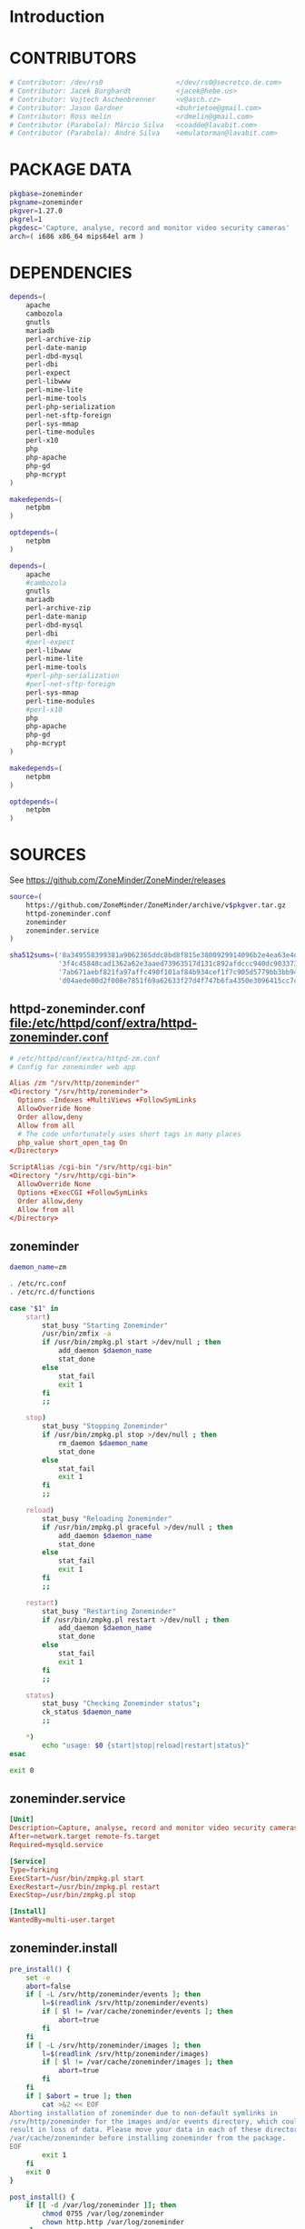 * Introduction
* CONTRIBUTORS
  #+NAME: CONTRIBUTORS
  #+BEGIN_SRC sh
    # Contributor: /dev/rs0                  </dev/rs0@secretco.de.com>
    # Contributor: Jacek Burghardt           <jacek@hebe.us>
    # Contributor: Vojtech Aschenbrenner     <v@asch.cz>
    # Contributor: Jason Gardner             <buhrietoe@gmail.com>
    # Contributor: Ross melin                <rdmelin@gmail.com>
    # Contributor (Parabola): Márcio Silva   <coadde@lavabit.com>
    # Contributor (Parabola): André Silva    <emulatorman@lavabit.com>
  #+END_SRC
* PACKAGE DATA
  #+NAME: PACKAGE_VERSION_DATA
  #+BEGIN_SRC sh
    pkgbase=zoneminder
    pkgname=zoneminder
    pkgver=1.27.0
    pkgrel=1
    pkgdesc='Capture, analyse, record and monitor video security cameras'
    arch=( i686 x86_64 mips64el arm )
  #+END_SRC
* DEPENDENCIES

  #+NAME: DEPENDENCIES-2014-09-03
  #+BEGIN_SRC sh
    depends=(
        apache
        cambozola
        gnutls
        mariadb
        perl-archive-zip
        perl-date-manip
        perl-dbd-mysql
        perl-dbi
        perl-expect
        perl-libwww
        perl-mime-lite
        perl-mime-tools
        perl-php-serialization
        perl-net-sftp-foreign
        perl-sys-mmap
        perl-time-modules
        perl-x10
        php
        php-apache
        php-gd
        php-mcrypt
    )

    makedepends=(
        netpbm
    )

    optdepends=(
        netpbm
    )
  #+END_SRC
  #+NAME: DEPENDENCIES
  #+BEGIN_SRC sh
    depends=(
        apache
        #cambozola
        gnutls
        mariadb
        perl-archive-zip
        perl-date-manip
        perl-dbd-mysql
        perl-dbi
        #perl-expect
        perl-libwww
        perl-mime-lite
        perl-mime-tools
        #perl-php-serialization
        #perl-net-sftp-foreign
        perl-sys-mmap
        perl-time-modules
        #perl-x10
        php
        php-apache
        php-gd
        php-mcrypt
    )

    makedepends=(
        netpbm
    )

    optdepends=(
        netpbm
    )

  #+END_SRC
* SOURCES
  See https://github.com/ZoneMinder/ZoneMinder/releases
  
  #+NAME: SOURCES
  #+BEGIN_SRC sh
    source=(
        https://github.com/ZoneMinder/ZoneMinder/archive/v$pkgver.tar.gz
        httpd-zoneminder.conf
        zoneminder
        zoneminder.service
    )

    sha512sums=('8a349558399381a9062365ddc8bd8f815e3800929914096b2e4ea63e4d6dd12054f7b849fab5bea4bcfc87ea60739479a55734c7075a74aab0622d35f1d2bb14'
                '3f4c45848cad1362a62e3aaed73963517d131c892afdccc940dc9033734bd66b11e3e20d651416373d4353ef0a88d3de541720dd9df955d498c52cb3720160c2'
                '7ab671aebf821fa97affc490f101af84b934cef1f7c905d5779bb3bb94ee8cc25c1ec6be63b4aee662ba3e92c2e9044432e0c580640849a1eb3d7fca06a35dd2'
                'd04aede00d2f008e7851f69a62633f27d4f747b6fa4350e3096415cc7c2659d677707af3e397295010fa05794ff9cbb995c3904e6989ebfbd58ba6b4bfcc002c')
  #+END_SRC
** httpd-zoneminder.conf file:/etc/httpd/conf/extra/httpd-zoneminder.conf
  #+NAME: httpd-zoneminder.conf
  #+BEGIN_SRC conf :tangle zoneminder/httpd-zoneminder.conf :padline no
    # /etc/httpd/conf/extra/httpd-zm.conf
    # Config for zoneminder web app

    Alias /zm "/srv/http/zoneminder"
    <Directory "/srv/http/zoneminder">
      Options -Indexes +MultiViews +FollowSymLinks
      AllowOverride None
      Order allow,deny
      Allow from all
      # The code unfortunately uses short tags in many places
      php_value short_open_tag On
    </Directory>

    ScriptAlias /cgi-bin "/srv/http/cgi-bin"
    <Directory "/srv/http/cgi-bin">
      AllowOverride None
      Options +ExecCGI +FollowSymLinks
      Order allow,deny
      Allow from all
    </Directory>

  #+END_SRC
** zoneminder
  #+NAME: zoneminder
  #+BEGIN_SRC sh :tangle zoneminder/zoneminder :shebang #!/bin/bash
    daemon_name=zm

    . /etc/rc.conf
    . /etc/rc.d/functions

    case "$1" in
        start)
            stat_busy "Starting Zoneminder"
            /usr/bin/zmfix -a
            if /usr/bin/zmpkg.pl start >/dev/null ; then
                add_daemon $daemon_name
                stat_done
            else
                stat_fail
                exit 1
            fi
            ;;
        
        stop)
            stat_busy "Stopping Zoneminder"
            if /usr/bin/zmpkg.pl stop >/dev/null ; then
                rm_daemon $daemon_name
                stat_done
            else
                stat_fail
                exit 1
            fi
            ;;
        
        reload)
            stat_busy "Reloading Zoneminder"
            if /usr/bin/zmpkg.pl graceful >/dev/null ; then
                add_daemon $daemon_name
                stat_done
            else
                stat_fail
                exit 1
            fi
            ;;
        
        restart)
            stat_busy "Restarting Zoneminder"
            if /usr/bin/zmpkg.pl restart >/dev/null ; then
                add_daemon $daemon_name
                stat_done
            else
                stat_fail
                exit 1
            fi
            ;;
        
        status)
            stat_busy "Checking Zoneminder status";
            ck_status $daemon_name
            ;;
        
        ,*)
            echo "usage: $0 {start|stop|reload|restart|status}"
    esac

    exit 0
  #+END_SRC
** zoneminder.service
  #+NAME: zoneminder.service
  #+BEGIN_SRC conf :tangle zoneminder/zoneminder.service
    [Unit]
    Description=Capture, analyse, record and monitor video security cameras
    After=network.target remote-fs.target
    Required=mysqld.service

    [Service]
    Type=forking
    ExecStart=/usr/bin/zmpkg.pl start
    ExecRestart=/usr/bin/zmpkg.pl restart
    ExecStop=/usr/bin/zmpkg.pl stop

    [Install]
    WantedBy=multi-user.target
  #+END_SRC
** zoneminder.install
  #+NAME: zoneminder.install
  #+BEGIN_SRC sh :tangle zoneminder/zoneminder.install
    pre_install() {
        set -e
        abort=false
        if [ -L /srv/http/zoneminder/events ]; then
            l=$(readlink /srv/http/zoneminder/events)
            if [ $l != /var/cache/zoneminder/events ]; then
                abort=true
            fi
        fi
        if [ -L /srv/http/zoneminder/images ]; then
            l=$(readlink /srv/http/zoneminder/images)
            if [ $l != /var/cache/zoneminder/images ]; then
                abort=true
            fi
        fi
        if [ $abort = true ]; then
            cat >&2 << EOF
    Aborting installation of zoneminder due to non-default symlinks in
    /srv/http/zoneminder for the images and/or events directory, which could
    result in loss of data. Please move your data in each of these directories to
    /var/cache/zoneminder before installing zoneminder from the package.
    EOF
            exit 1
        fi
        exit 0
    }

    post_install() {
        if [[ -d /var/log/zoneminder ]]; then
            chmod 0755 /var/log/zoneminder
            chown http.http /var/log/zoneminder
        else
            mkdir -m 0755 /var/log/zoneminder
            chown http.http /var/log/zoneminder
        fi
        if [[ -d /tmp/zoneminder ]]; then
            chmod 0700 /tmp/zoneminder
            chown http.http /tmp/zoneminder
        else
            mkdir -m 0700 /tmp/zoneminder
            chown http.http /tmp/zoneminder
        fi
        sed -i -e '
        /^;extension=mysql.so/ s/^;//;
        /^#extension=mysql.so/ s/^#//;
        /^;extension=mysqli.so/ s/^;//;
        /^#extension=mysqli.so/ s/^#//;
        /^;extension=gd.so/ s/^;//;
        /^#extension=gd.so/ s/^#//;
        /^;extension=gettext.so/ s/^;//;
        /^#extension=gettext.so/ s/^#//;
        /^;extension=mcrypt.so/ s/^;//;
        /^#extension=mcrypt.so/ s/^#//;
        /^;extension=session.so/ s/^;//;
        /^#extension=session.so/ s/^#//;
        /^;extension=sockets.so/ s/^;//;
        /^#extension=sockets.so/ s/^#//;
        /^;extension=openssl.so/ s/^;//;
        /^#extension=openssl.so/ s/^#//;
        /^;extension=ftp.so/ s/^;//;
        /^#extension=ftp.so/ s/^#//;
        /^;extension=zip.so/ s/^;//;
        /^#extension=zip.so/ s/^#//;
        /^;open_basedir/ s/^;//;
        /^#open_basedir/ s/^#//;
        /^open_basedir/ s/:\/etc//;
        /^open_basedir/ s/:\/etc\///;
        /^open_basedir/ s/$/:\/etc/;
        /^open_basedir/ s/:\/srv\/http\/zoneminder//;
        /^open_basedir/ s/:\/srv\/http\/zoneminder\///;
        /^open_basedir/ s/$/:\/srv\/http\/zoneminder/;
        ' /etc/php/php.ini || read
        sed -i -e '
        /^LoadModule php5_module modules\/libphp5.so/d;
        /^LoadModule rewrite_module modules\/mod_rewrite.so/ s/$/\nLoadModule php5_module modules\/libphp5.so/;
        /^# PHP 5/d;
        /^# ZoneMinder/d;
        /^Include \/etc\/httpd\/conf\/extra\/php5_module.conf/d;
        /^Include \/etc\/httpd\/conf\/extra\/httpd-zoneminder.conf/d;
        /^Include conf\/extra\/httpd-default.conf/ s/$/\n\n# PHP 5\n\Include \/etc\/httpd\/conf\/extra\/php5_module.conf\n\n# ZoneMinder\nInclude \/etc\/httpd\/conf\/extra\/httpd-zoneminder.conf/;
        ' /etc/httpd/conf/httpd.conf || read
        cat << EOF
    Note for mysql:
    ==> To run Zoneminder, you must install the database running mysql service (as root):
    ==> "rc.d start mysqld" (in initscripts) or "systemctl start mysqld.service" (in systemd)
    ==> and add Zoneminder database typing (with passsword):
    ==> "mysqladmin --defaults-file=/etc/mysql/my.cnf -p -f reload"
    ==> "cat /usr/share/zoneminder/db/zm_create.sql | mysql --defaults-file=/etc/mysql/my.cnf -p"
    ==> "echo 'grant lock tables, alter,select,insert,update,delete on zm.* to 'zmuser'@localhost identified by "zmpass";' | mysql --defaults-file=/etc/mysql/my.cnf -p mysql"
    ==> (or without passsword):
    ==> "mysqladmin --defaults-file=/etc/mysql/my.cnf -f reload"
    ==> "cat /usr/share/zoneminder/db/zm_create.sql | mysql --defaults-file=/etc/mysql/my.cnf"
    ==> "echo 'grant lock tables, alter,select,insert,update,delete on zm.* to 'zmuser'@localhost identified by "zmpass";' | mysql --defaults-file=/etc/mysql/my.cnf mysql"

    Note for php:
    ==> You must uncomment that line in /etc/php/php.ini:
    ==> "extension=mysql.so"
    ==> check and make sure these are uncommented:
    ==> "extension=gd.so"
    ==> "extension=gettext.so"
    ==> "extension=mcrypt.so"
    ==> "extension=mysqli.so"
    ==> "extension=session.so"
    ==> "extension=sockets.so"
    ==> "extension=openssl.so"
    ==> "extension=ftp.so"
    ==> "extension=zip.so"
    ==> check and add to open_basedir "/etc" and
    ==> "/srv/http/zoneminder" like so
    ==> "open_basedir = /home:/tmp:/usr/share/pear:/etc:/srv/http/zoneminder"
    ==> and set your timezone in php.ini:
    ==> "date.timezone = <your_country>/<your_city>"

    Note for apache:
    ==> You must edit /etc/httpd/conf/httpd.conf and add the line:
    ==> "LoadModule php5_module modules/libphp5.so"
    ==> and:
    ==> "Include /etc/httpd/conf/extra/php5_module.conf"
    ==> "Include /etc/httpd/conf/extra/httpd-zoneminder.conf"
    EOF
    }

    post_upgrade() {
        post_install
        /usr/bin/zmupdate.pl -f >/dev/null
    }

    post_remove() {
        if [[ -d /tmp/zoneminder ]]; then
            rm -vr /tmp/zoneminder
        fi
        sed -i -e '
        /^open_basedir/ s/:\/srv\/http\/zoneminder//;
        /^open_basedir/ s/:\/srv\/http\/zoneminder\///;
        ' /etc/php/php.ini || read
        sed -i -e '
        /^# ZoneMinder/d;
        /Include \/etc\/httpd\/conf\/extra\/httpd-zoneminder.conf/d;
        ' /etc/httpd/conf/httpd.conf || read
        cat << EOF
    Note:
    ==> To clean Zoneminder mysql database, run as root (with password):
    ==> "echo 'delete from user where User="zmuser";' | mysql --defaults-file=/etc/mysql/my.cnf -p mysql"
    ==> "echo 'delete from db where User="zmuser";' | mysql --defaults-file=/etc/mysql/my.cnf -p mysql"
    ==> "mysqladmin --defaults-file=/etc/mysql/my.cnf -p -f drop zm"
    ==> (or without password):
    ==> "echo 'delete from user where User="zmuser";' | mysql --defaults-file=/etc/mysql/my.cnf mysql"
    ==> "echo 'delete from db where User="zmuser";' | mysql --defaults-file=/etc/mysql/my.cnf mysql"
    ==> "mysqladmin --defaults-file=/etc/mysql/my.cnf -f drop zm"

    ==> Disable http with php if it isn't needed with others servers, 
    ==> comment or remove that lines in /etc/httpd/conf/httpd.conf:
    ==> "LoadModule php5_module modules/libphp5.so"
    ==> "Include /etc/httpd/conf/extra/php5_module.conf"

    ==> Remove line in /etc/httpd/conf/httpd.conf:
    ==> "Include /etc/httpd/conf/extra/httpd-zoneminder.conf"

    ==> Disable php with mysql if it isn't needed with others servers, 
    ==> comment that lines in /etc/php/php.ini:
    ==> "extension=mysql.so"
    ==> "extension=gd.so"
    ==> "extension=gettext.so"
    ==> "extension=mcrypt.so"
    ==> "extension=mysqli.so"
    ==> "extension=session.so"
    ==> "extension=sockets.so"
    ==> "date.timezone = <my_country>/<my_city>"

    ==> Edit /etc/php/php.ini and remove "/etc" and "/srv/http/zoneminder"
    ==> in the "open_basedir".

    ==> Remove log files and "zonemider" directory in "/var/log/zoneminder".

    ==> Backup and remove "events", "images" and "temp" dirs in "/var/cache/zoneminder".
    EOF
    }
  #+END_SRC
* BUILD
  #+NAME: BUILD
  #+BEGIN_SRC sh
    build() {
        cd $srcdir/ZoneMinder-$pkgver
        ./bootstrap.sh

        export CXXFLAGS=-D__STDC_CONSTANT_MACROS
        ./configure --prefix=/usr \
            --enable-crashtrace=no \
            --enable-debug=no \
            --enable-mmap=yes \
            --sysconfdir=/etc \
            --with-cgidir=/srv/http/cgi-bin \
            --with-extralibs='-L/usr/lib -L/usr/lib/mysql' \
            --with-libarch=lib \
            --with-ffmpeg=/usr \
            --with-mysql=/usr \
            --with-webdir=/srv/http/$pkgbase \
            --with-webgroup=http \
            --with-webhost=localhost \
            --with-webuser=http \
            
        make V=0
    }
  #+END_SRC
  
* PACKAGE
  #+NAME: BUILD
  #+BEGIN_SRC sh
    package() {
        cd $srcdir/ZoneMinder-$pkgver

        make DESTDIR=$pkgdir install

        mkdir -p $pkgdir/{etc/{httpd/conf/extra,rc.d},srv/http/{cgi-bin,$pkgbase},usr/{lib/systemd/system,share/{license/$pkgbase,$pkgbase/db}},var/{cache/$pkgbase,log/$pkgbase}}
        mkdir -p $pkgdir/srv/zoneminder/socks
        chown -R http.http $pkgdir/{etc/zm.conf,var/{cache/$pkgbase,log/$pkgbase}}
        chown -R http.http $pkgdir/srv/zoneminder/socks
        chmod 0700 $pkgdir/etc/zm.conf

        for i in events images temp; do
            mv    $pkgdir/srv/http/$pkgbase/$i $pkgdir/var/cache/$pkgbase/$i
            ln -s /var/cache/$pkgbase/$i       $pkgdir/srv/http/$pkgbase/$i
            chown -h http.http                 $pkgdir/srv/http/$pkgbase/$i
        done

        ln -s /srv/http/cgi-bin                  $pkgdir/srv/http/$pkgbase
        chown -h http.http                       $pkgdir/srv/http/{cgi-bin,$pkgbase,$pkgbase/cgi-bin}

        ln -s /usr/share/cambozola/cambozola.jar $pkgdir/srv/http/$pkgbase
        
        install -D -m 644 $srcdir/httpd-$pkgbase.conf $pkgdir/etc/httpd/conf/extra
        install -D -m 644 $srcdir/$pkgbase            $pkgdir/etc/rc.d
        install -D -m 644 $srcdir/$pkgbase.service    $pkgdir/usr/lib/systemd/system
        install -D -m 644 COPYING                     $pkgdir/usr/share/license/$pkgbase
        install -D -m 644 db/zm*.sql                  $pkgdir/usr/share/$pkgbase/db
    }
  #+END_SRC
* PKGBUILD
  #+BEGIN_SRC sh :tangle zoneminder/PKGBUILD :noweb yes
    <<CONTRIBUTORS>>
    # based of debian squeeze package

    <<PACKAGE_VERSION_DATA>>

    backup=( etc/zm.conf )
    url="https://github.com/ZoneMinder/ZoneMinder/archive/"
    license=( GPL )

    <<DEPENDENCIES>>

    install=$pkgbase.install

    <<SOURCES>>

    <<BUILD>>
  #+END_SRC
* PKGBUILD  2014-09-03
  # Contributor: /dev/rs0                  </dev/rs0@secretco.de.com>
# Contributor: Jacek Burghardt           <jacek@hebe.us>
# Contributor: Vojtech Aschenbrenner     <v@asch.cz>
# Contributor: Jason Gardner             <buhrietoe@gmail.com>
# Contributor: Ross melin                <rdmelin@gmail.com>
# Contributor (Parabola): Márcio Silva   <coadde@lavabit.com>
# Contributor (Parabola): André Silva    <emulatorman@lavabit.com>

# based of debian squeeze package

pkgbase=zoneminder
pkgname=zoneminder
pkgver=1.27.0
pkgrel=1
pkgdesc='Capture, analyse, record and monitor video security cameras'
arch=(
  i686
  x86_64
  mips64el
  arm
)
backup=(
  etc/zm.conf
)
url="https://github.com/ZoneMinder/ZoneMinder/archive/"
license=(
  GPL
)
depends=(
  apache
  cambozola
  gnutls
  mariadb
  perl-archive-zip
  perl-date-manip
  perl-dbd-mysql
  perl-dbi
  perl-expect
  perl-libwww
  perl-mime-lite
  perl-mime-tools
  perl-php-serialization
  perl-net-sftp-foreign
  perl-sys-mmap
  perl-time-modules
  perl-x10
  php
  php-apache
  php-gd
  php-mcrypt
)
makedepends=(
  netpbm
)
optdepends=(
  netpbm
)
install=$pkgbase.install
source=(
  https://github.com/ZoneMinder/ZoneMinder/archive/v$pkgver.tar.gz
  httpd-$pkgbase.conf
  $pkgbase
  $pkgbase.service
)
sha512sums=(
  8a349558399381a9062365ddc8bd8f815e3800929914096b2e4ea63e4d6dd12054f7b849fab5bea4bcfc87ea60739479a55734c7075a74aab0622d35f1d2bb14
  fb9bf263c37fae30d775872a33cb319f2f2a7a4f38faff8c143253dbefd7278b295d0805e11ace6423a8ec2b50ef60f3426b6e6a53548c867ef7f109baa52c36
  ab4e1d5ddaf4d9cd53d6ca59d7965902afd6a2dc830fbbafa270736c52c2b3563075fee860bb0276466f96e9dbfb71b259ac45a4ae2e4ead8eaec154a0159eb0
  cfb0eb87a989236c72741a496ddc6a73aa2696e5beaaca4836d3c231ddb24c7ef5e9f65e7afa49674f2115cbfa4a07c75486e1947ce294c816ddbb875f3b99cf
)
build() {
  cd $srcdir/ZoneMinder-$pkgver
  ./bootstrap.sh


export CXXFLAGS=-D__STDC_CONSTANT_MACROS
./configure --prefix=/usr\
    --enable-crashtrace=no\
    --enable-debug=no\
    --enable-mmap=yes\
    --sysconfdir=/etc\
    --with-cgidir=/srv/http/cgi-bin\
    --with-extralibs='-L/usr/lib -L/usr/lib/mysql'\
    --with-libarch=lib\
    --with-ffmpeg=/usr \
    --with-mysql=/usr\
    --with-webdir=/srv/http/$pkgbase\
    --with-webgroup=http\
    --with-webhost=localhost\
    --with-webuser=http \

  make V=0
}

package() {
  cd $srcdir/ZoneMinder-$pkgver

  make DESTDIR=$pkgdir install

  mkdir -p $pkgdir/{etc/{httpd/conf/extra,rc.d},srv/http/{cgi-bin,$pkgbase},usr/{lib/systemd/system,share/{license/$pkgbase,$pkgbase/db}},var/{cache/$pkgbase,log/$pkgbase}}
  mkdir -p $pkgdir/srv/zoneminder/socks
  chown -R http.http $pkgdir/{etc/zm.conf,var/{cache/$pkgbase,log/$pkgbase}}
  chown -R http.http $pkgdir/srv/zoneminder/socks
  chmod 0700 $pkgdir/etc/zm.conf

  for i in events images temp; do
    mv    $pkgdir/srv/http/$pkgbase/$i $pkgdir/var/cache/$pkgbase/$i
    ln -s /var/cache/$pkgbase/$i       $pkgdir/srv/http/$pkgbase/$i
    chown -h http.http                 $pkgdir/srv/http/$pkgbase/$i
  done

  ln -s /srv/http/cgi-bin                  $pkgdir/srv/http/$pkgbase
  chown -h http.http                       $pkgdir/srv/http/{cgi-bin,$pkgbase,$pkgbase/cgi-bin}

  ln -s /usr/share/cambozola/cambozola.jar $pkgdir/srv/http/$pkgbase

  install -D -m 644 $srcdir/httpd-$pkgbase.conf $pkgdir/etc/httpd/conf/extra
  install -D -m 644 $srcdir/$pkgbase            $pkgdir/etc/rc.d
  install -D -m 644 $srcdir/$pkgbase.service    $pkgdir/usr/lib/systemd/system
  install -D -m 644 COPYING                     $pkgdir/usr/share/license/$pkgbase
  install -D -m 644 db/zm*.sql                  $pkgdir/usr/share/$pkgbase/db
}

* PRIMARY DOCUMENTATION
* LOG
** 2014-09-03 Let's attempt to build Zoneminder AUR from https://aur.archlinux.org/packages/zo/zoneminder/zoneminder.tar.gz
   1. [ ] Download https://aur.archlinux.org/packages/zo/zoneminder/zoneminder.tar
* Step by step
  1. [ ] cd zoneminder && makepkg --syncdeps
  2. [ ] pacman --upgrade
  3. [ ] Mysql (see zoneminder.install)
     1. [ ] Start mysql server
     2. [ ] add Zoneminder database
	1. [ ] typing (with passsword):
	   #+BEGIN_SRC sh
             mysqladmin --defaults-file=/etc/mysql/my.cnf -p -f reload
             cat /usr/share/zoneminder/db/zm_create.sql | mysql --defaults-file=/etc/mysql/my.cnf -p
             echo 'grant lock tables, alter,select,insert,update,delete on zm.* to 'zmuser'@localhost identified by "zmpass";' | mysql --defaults-file=/etc/mysql/my.cnf -p mysql
	   #+END_SRC
     ==> (or without passsword):
     ==> "mysqladmin --defaults-file=/etc/mysql/my.cnf -f reload"
     ==> "cat /usr/share/zoneminder/db/zm_create.sql | mysql --defaults-file=/etc/mysql/my.cnf"
     ==> "echo 'grant lock tables, alter,select,insert,update,delete on zm.* to 'zmuser'@localhost identified by "zmpass";' | mysql --defaults-file=/etc/mysql/my.cnf mysql"
  4. [ ] sudo systemctl start zoneminder
     1. [ ] DEBUG: sudo systemctl status zoneminder.service
	● zoneminder.service - Capture, analyse, record and monitor video security cameras
	Loaded: loaded (/usr/lib/systemd/system/zoneminder.service; disabled)
	Active: failed (Result: exit-code) since Wed 2014-09-03 18:15:50 PDT; 47s ago
	Process: 21636 ExecStart=/usr/bin/zmpkg.pl start (code=exited, status=255)
	Sep 03 18:15:49 kangaroo systemd[1]: [/usr/lib/systemd/system/zoneminder.service:10] Unknown lvalue 'ExecRestart' in section 'Service'
	Sep 03 18:15:50 kangaroo zmpkg.pl[21636]: DBI connect('database=zm;host=localhost','zmuser',...) failed: Access denied for user 'zmuser'@'localhost' (using password: ...pm line 91.
	Sep 03 18:15:50 kangaroo systemd[1]: zoneminder.service: control process exited, code=exited status=255
	Sep 03 18:15:50 kangaroo systemd[1]: Failed to start Capture, analyse, record and monitor video security cameras.
	Sep 03 18:15:50 kangaroo systemd[1]: Unit zoneminder.service entered failed state.
	Sep 03 18:15:50 kangaroo zmpkg.pl[21636]: Can't connect to db at /usr/share/perl5/site_perl/ZoneMinder/Config.pm line 100.
	Sep 03 18:15:50 kangaroo zmpkg.pl[21636]: BEGIN failed--compilation aborted at /usr/share/perl5/site_perl/ZoneMinder/Config.pm line 100.
	Sep 03 18:15:50 kangaroo zmpkg.pl[21636]: Compilation failed in require at /usr/share/perl5/site_perl/ZoneMinder.pm line 33.
	Sep 03 18:15:50 kangaroo zmpkg.pl[21636]: BEGIN failed--compilation aborted at /usr/share/perl5/site_perl/ZoneMinder.pm line 33.
	Sep 03 18:15:50 kangaroo zmpkg.pl[21636]: Compilation failed in require at /usr/bin/zmpkg.pl line 37.
	Sep 03 18:15:50 kangaroo zmpkg.pl[21636]: BEGIN failed--compilation aborted at /usr/bin/zmpkg.pl line 37.
	Hint: Some lines were ellipsized, use -l to show in full.
  5. [ ] sudo systemctl enable zoneminder
  6. [ ] PHP See https://wiki.archlinux.org/index.php/Apache_HTTP_Server
     1. [ ] PHP - mod_mpm_prefork file:/etc/httpd/conf/httpd.conf See https://wiki.archlinux.org/index.php/Apache_HTTP_Server
	To use mod_mpm_prefork, open /etc/httpd/conf/httpd.conf and replace
	LoadModule mpm_event_module modules/mod_mpm_event.so
	with LoadModule mpm_prefork_module modules/mod_mpm_prefork.so
     2. [ ] file:/etc/httpd/conf/httpd.conf
     3. [ ] PHP file:/etc/httpd/conf/extra/httpd-zoneminder.conf
	  php_value short_open_tag On
     4. [ ] PHP file:/etc/httpd/conf/httpd.conf
	Place this in the LoadModule list anywhere after LoadModule dir_module modules/mod_dir.so:
	LoadModule php5_module modules/libphp5.so
     5. [ ] You don't have permission to access the requested directory. There is either no index document or the directory is read-protected.
     6. [ ] TEST PHP
	1. [ ] file:/srv/http/test.php
           <?php phpinfo(); ?>
	2. [ ] http://localhost/test.php
     7. [ ] file:/etc/php/php.ini
* DEBUGGING
  
* TODO TESTING
** 2014-09-03
   1. [ ] Install base Arch Linux
   2. [ ] Step by step
      
* TODO OTHER DISTROS
   
* TDW
  1. makepkg --geninteg
